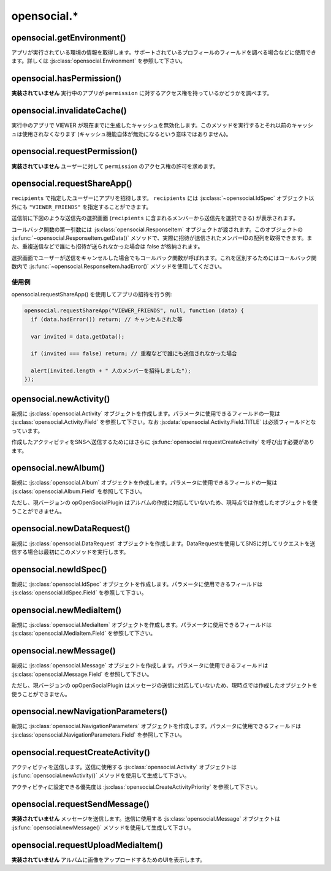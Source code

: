 ============
opensocial.*
============

opensocial.getEnvironment()
===========================

.. js:function:: opensocial.getEnvironment()

  :returns: :js:class:`opensocial.Environment`

アプリが実行されている環境の情報を取得します。サポートされているプロフィールのフィールドを調べる場合などに使用できます。詳しくは :js:class:`opensocial.Environment` を参照して下さい。

opensocial.hasPermission()
==========================

.. js:function:: opensocial.hasPermission(permission)

  :param opensocial.Permission permission: 確認する対象となるアクセス権
  :returns: アクセス権を持っていれば true、そうでなければ false。

**実装されていません** 実行中のアプリが ``permission`` に対するアクセス権を持っているかどうかを調べます。

opensocial.invalidateCache()
============================

.. js:function:: opensocial.invalidateCache()

実行中のアプリで VIEWER が現在までに生成したキャッシュを無効化します。このメソッドを実行するとそれ以前のキャッシュは使用されなくなります (キャッシュ機能自体が無効になるという意味ではありません)。

opensocial.requestPermission()
==============================

.. js:function:: opensocial.requestPermission(permissions, reason[, opt_callback])

  :param Array.<opensocial.Permission> permissions: 要求するアクセス権
  :param String reason: 要求する理由 (ユーザーに対して表示される)
  :param Function opt_callback: コールバック

**実装されていません** ユーザーに対して ``permission`` のアクセス権の許可を求めます。

opensocial.requestShareApp()
============================

.. js:function:: opensocial.requestShareApp(recipients, reason[, opt_callback[, opt_params]])

  :param opensocial.IdSpec recipients: リクエストの送信先
  :param opensocial.Message reason: **実装されていません** リクエストの送信理由 (ユーザーに対して表示される)
  :param Function opt_callback: コールバック
  :param opensocial.NavigationParameters opt_params: **実装されていません** リクエストの作成時・承認時にユーザーを移動させるためのパラメータ

``recipients`` で指定したユーザーにアプリを招待します。 ``recipients`` には :js:class:`~opensocial.IdSpec` オブジェクト以外にも ``"VIEWER_FRIENDS"`` を指定することができます。

送信前に下図のような送信先の選択画面 (``recipients`` に含まれるメンバーから送信先を選択できる) が表示されます。

.. image:: images/requestshareapp.png

コールバック関数の第一引数には :js:class:`opensocial.ResponseItem` オブジェクトが渡されます。このオブジェクトの :js:func:`~opensocial.ResponseItem.getData()` メソッドで、実際に招待が送信されたメンバーIDの配列を取得できます。また、重複送信などで誰にも招待が送られなかった場合は false が格納されます。

選択画面でユーザーが送信をキャンセルした場合でもコールバック関数が呼ばれます。これを区別するためにはコールバック関数内で :js:func:`~opensocial.ResponseItem.hadError()` メソッドを使用してください。

使用例
------

opensocial.requestShareApp() を使用してアプリの招待を行う例:

.. code-block:: javascript

  opensocial.requestShareApp("VIEWER_FRIENDS", null, function (data) {
    if (data.hadError()) return; // キャンセルされた等

    var invited = data.getData();

    if (invited === false) return; // 重複などで誰にも送信されなかった場合

    alert(invited.length + " 人のメンバーを招待しました");
  });

.. これより下は OpenSocial 1.0 以降で廃止

opensocial.newActivity()
========================

.. js:function:: opensocial.newActivity(params)

  :param Map.<opensocial.Activity.Field|Object> params: 作成するアクティビティのパラメータ
  :returns: :js:class:`opensocial.Activity`

新規に :js:class:`opensocial.Activity` オブジェクトを作成します。パラメータに使用できるフィールドの一覧は :js:class:`opensocial.Activity.Field` を参照して下さい。なお :js:data:`opensocial.Activity.Field.TITLE` は必須フィールドとなっています。

作成したアクティビティをSNSへ送信するためにはさらに :js:func:`opensocial.requestCreateActivity` を呼び出す必要があります。

opensocial.newAlbum()
=====================

.. js:function:: opensocial.newAlbum([opt_params])

  :param Map.<opensocial.Album.Field|Object> opt_params: 作成するアルバムのパラメータ
  :returns: :js:class:`opensocial.Album`

新規に :js:class:`opensocial.Album` オブジェクトを作成します。パラメータに使用できるフィールドの一覧は :js:class:`opensocial.Album.Field` を参照して下さい。

ただし、現バージョンの opOpenSocialPlugin はアルバムの作成に対応していないため、現時点では作成したオブジェクトを使うことができません。

opensocial.newDataRequest()
===========================

.. js:function:: opensocial.newDataRequest()

  :returns: :js:class:`opensocial.DataRequest`

新規に :js:class:`opensocial.DataRequest` オブジェクトを作成します。DataRequestを使用してSNSに対してリクエストを送信する場合は最初にこのメソッドを実行します。

opensocial.newIdSpec()
======================

.. js:function:: opensocial.newIdSpec(parameters)

  :param Map.<opensocial.IdSpec.Field|Object> parameters: 作成する IdSpec オブジェクトのパラメータ
  :returns: :js:class:`opensocial.IdSpec`

新規に :js:class:`opensocial.IdSpec` オブジェクトを作成します。パラメータに使用できるフィールドは :js:class:`opensocial.IdSpec.Field` を参照して下さい。

opensocial.newMediaItem()
=========================

.. js:function:: opensocial.newMediaItem(mimeType, url[, opt_params])

  :param String mimeType: メディアの MIME type
  :param String url: メディアのURL
  :param Map.<opensocial.MediaItem.Field|Object> opt_params: 作成するメディアのパラメータ
  :returns: :js:class:`opensocial.MediaItem`

新規に :js:class:`opensocial.MediaItem` オブジェクトを作成します。パラメータに使用できるフィールドは :js:class:`opensocial.MediaItem.Field` を参照して下さい。


opensocial.newMessage()
=======================

.. js:function:: opensocial.newMessage(body[, opt_params])

  :param String body: 作成するメッセージの本文
  :param Map.<opensocial.Message.Field|Object> opt_params: 作成するメッセージのパラメータ
  :returns: :js:class:`opensocial.Message`

新規に :js:class:`opensocial.Message` オブジェクトを作成します。パラメータに使用できるフィールドは :js:class:`opensocial.Message.Field` を参照して下さい。

ただし、現バージョンの opOpenSocialPlugin はメッセージの送信に対応していないため、現時点では作成したオブジェクトを使うことができません。

opensocial.newNavigationParameters()
====================================

.. js:function:: opensocial.newNavigationParameters(parameters)

  :param Map.<opensocial.NavigationParameters.Field|Object> parameters: 作成する NavigationParameters オブジェクトのパラメータ
  :returns: :js:class:`opensocial.NavigationParameters`

新規に :js:class:`opensocial.NavigationParameters` オブジェクトを作成します。パラメータに使用できるフィールドは :js:class:`opensocial.NavigationParameters.Field` を参照して下さい。

opensocial.requestCreateActivity()
==================================

.. js:function:: opensocial.requestCreateActivity(activity, priority[, opt_callback])

  :param opensocial.Activity activity: 送信するアクティビティ
  :param opensocial.CreateActivityPriority priority: アクティビティの優先度
  :param Function opt_callback: コールバック

アクティビティを送信します。送信に使用する :js:class:`opensocial.Activity` オブジェクトは :js:func:`opensocial.newActivity()` メソッドを使用して生成して下さい。

アクティビティに設定できる優先度は :js:class:`opensocial.CreateActivityPriority` を参照して下さい。

opensocial.requestSendMessage()
===============================

.. js:function:: opensocial.requestSendMessage(An, message[, opt_callback[, opt_params]])

  :param opensocial.IdSpec An: メッセージの送信先
  :param opensocial.Message message: 送信するメッセージ
  :param Function opt_callback: コールバック
  :param opensocial.NavigationParameters opt_params: メッセージの作成時・承認時にユーザーを移動させるためのパラメータ

**実装されていません** メッセージを送信します。送信に使用する :js:class:`opensocial.Message` オブジェクトは :js:func:`opensocial.newMessage()` メソッドを使用して生成して下さい。

opensocial.requestUploadMediaItem()
===================================

.. js:function:: opensocial.requestUploadMediaItem(albumId[, opt_callback])

**実装されていません** アルバムに画像をアップロードするためのUIを表示します。

